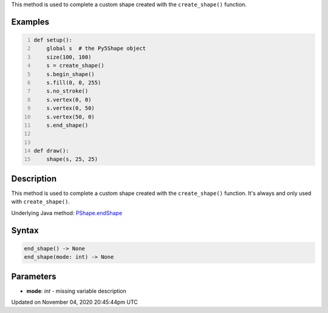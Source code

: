 .. title: end_shape()
.. slug: py5shape_end_shape
.. date: 2020-11-04 20:45:44 UTC+00:00
.. tags:
.. category:
.. link:
.. description: py5 end_shape() documentation
.. type: text

This method is used to complete a custom shape created with the ``create_shape()`` function.

Examples
========

.. raw:: html

    <div class="example-table">

.. raw:: html

    <div class="example-row"><div class="example-cell-image">

.. raw:: html

    </div><div class="example-cell-code">

.. code:: python
    :number-lines:

    def setup():
        global s  # the Py5Shape object
        size(100, 100)
        s = create_shape()
        s.begin_shape()
        s.fill(0, 0, 255)
        s.no_stroke()
        s.vertex(0, 0)
        s.vertex(0, 50)
        s.vertex(50, 0)
        s.end_shape()


    def draw():
        shape(s, 25, 25)

.. raw:: html

    </div></div>

.. raw:: html

    </div>

Description
===========

This method is used to complete a custom shape created with the ``create_shape()`` function. It's always and only used with ``create_shape()``.

Underlying Java method: `PShape.endShape <https://processing.org/reference/PShape_endShape_.html>`_

Syntax
======

.. code:: python

    end_shape() -> None
    end_shape(mode: int) -> None

Parameters
==========

* **mode**: `int` - missing variable description


Updated on November 04, 2020 20:45:44pm UTC

